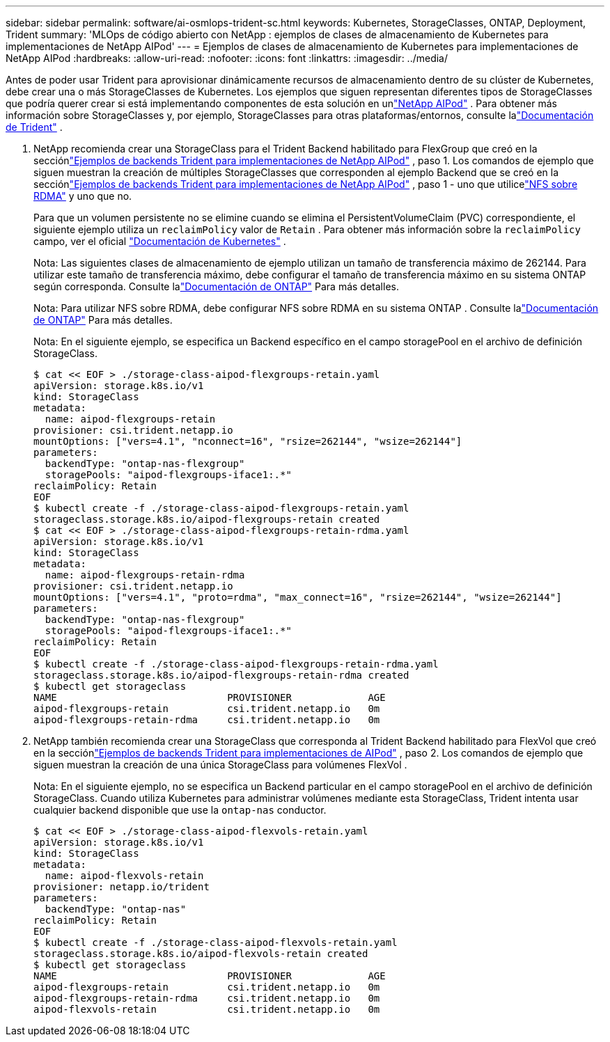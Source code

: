 ---
sidebar: sidebar 
permalink: software/ai-osmlops-trident-sc.html 
keywords: Kubernetes, StorageClasses, ONTAP, Deployment, Trident 
summary: 'MLOps de código abierto con NetApp : ejemplos de clases de almacenamiento de Kubernetes para implementaciones de NetApp AIPod' 
---
= Ejemplos de clases de almacenamiento de Kubernetes para implementaciones de NetApp AIPod
:hardbreaks:
:allow-uri-read: 
:nofooter: 
:icons: font
:linkattrs: 
:imagesdir: ../media/


[role="lead"]
Antes de poder usar Trident para aprovisionar dinámicamente recursos de almacenamiento dentro de su clúster de Kubernetes, debe crear una o más StorageClasses de Kubernetes.  Los ejemplos que siguen representan diferentes tipos de StorageClasses que podría querer crear si está implementando componentes de esta solución en unlink:../infra/ai-aipod-nv-intro.html["NetApp AIPod"^] .  Para obtener más información sobre StorageClasses y, por ejemplo, StorageClasses para otras plataformas/entornos, consulte lalink:https://docs.netapp.com/us-en/trident/index.html["Documentación de Trident"^] .

. NetApp recomienda crear una StorageClass para el Trident Backend habilitado para FlexGroup que creó en la secciónlink:ai-osmlops-trident-backend.html["Ejemplos de backends Trident para implementaciones de NetApp AIPod"] , paso 1.  Los comandos de ejemplo que siguen muestran la creación de múltiples StorageClasses que corresponden al ejemplo Backend que se creó en la secciónlink:ai-osmlops-trident-backend.html["Ejemplos de backends Trident para implementaciones de NetApp AIPod"] , paso 1 - uno que utilicelink:https://docs.netapp.com/us-en/ontap/nfs-rdma/["NFS sobre RDMA"] y uno que no.
+
Para que un volumen persistente no se elimine cuando se elimina el PersistentVolumeClaim (PVC) correspondiente, el siguiente ejemplo utiliza un `reclaimPolicy` valor de `Retain` .  Para obtener más información sobre la `reclaimPolicy` campo, ver el oficial https://kubernetes.io/docs/concepts/storage/storage-classes/["Documentación de Kubernetes"^] .

+
Nota: Las siguientes clases de almacenamiento de ejemplo utilizan un tamaño de transferencia máximo de 262144.  Para utilizar este tamaño de transferencia máximo, debe configurar el tamaño de transferencia máximo en su sistema ONTAP según corresponda.  Consulte lalink:https://docs.netapp.com/us-en/ontap/nfs-admin/nfsv3-nfsv4-performance-tcp-transfer-size-concept.html["Documentación de ONTAP"^] Para más detalles.

+
Nota: Para utilizar NFS sobre RDMA, debe configurar NFS sobre RDMA en su sistema ONTAP .  Consulte lalink:https://docs.netapp.com/us-en/ontap/nfs-rdma/["Documentación de ONTAP"^] Para más detalles.

+
Nota: En el siguiente ejemplo, se especifica un Backend específico en el campo storagePool en el archivo de definición StorageClass.

+
....
$ cat << EOF > ./storage-class-aipod-flexgroups-retain.yaml
apiVersion: storage.k8s.io/v1
kind: StorageClass
metadata:
  name: aipod-flexgroups-retain
provisioner: csi.trident.netapp.io
mountOptions: ["vers=4.1", "nconnect=16", "rsize=262144", "wsize=262144"]
parameters:
  backendType: "ontap-nas-flexgroup"
  storagePools: "aipod-flexgroups-iface1:.*"
reclaimPolicy: Retain
EOF
$ kubectl create -f ./storage-class-aipod-flexgroups-retain.yaml
storageclass.storage.k8s.io/aipod-flexgroups-retain created
$ cat << EOF > ./storage-class-aipod-flexgroups-retain-rdma.yaml
apiVersion: storage.k8s.io/v1
kind: StorageClass
metadata:
  name: aipod-flexgroups-retain-rdma
provisioner: csi.trident.netapp.io
mountOptions: ["vers=4.1", "proto=rdma", "max_connect=16", "rsize=262144", "wsize=262144"]
parameters:
  backendType: "ontap-nas-flexgroup"
  storagePools: "aipod-flexgroups-iface1:.*"
reclaimPolicy: Retain
EOF
$ kubectl create -f ./storage-class-aipod-flexgroups-retain-rdma.yaml
storageclass.storage.k8s.io/aipod-flexgroups-retain-rdma created
$ kubectl get storageclass
NAME                             PROVISIONER             AGE
aipod-flexgroups-retain          csi.trident.netapp.io   0m
aipod-flexgroups-retain-rdma     csi.trident.netapp.io   0m
....
. NetApp también recomienda crear una StorageClass que corresponda al Trident Backend habilitado para FlexVol que creó en la secciónlink:ai-osmlops-trident-backend.html["Ejemplos de backends Trident para implementaciones de AIPod"] , paso 2.  Los comandos de ejemplo que siguen muestran la creación de una única StorageClass para volúmenes FlexVol .
+
Nota: En el siguiente ejemplo, no se especifica un Backend particular en el campo storagePool en el archivo de definición StorageClass.  Cuando utiliza Kubernetes para administrar volúmenes mediante esta StorageClass, Trident intenta usar cualquier backend disponible que use la `ontap-nas` conductor.

+
....
$ cat << EOF > ./storage-class-aipod-flexvols-retain.yaml
apiVersion: storage.k8s.io/v1
kind: StorageClass
metadata:
  name: aipod-flexvols-retain
provisioner: netapp.io/trident
parameters:
  backendType: "ontap-nas"
reclaimPolicy: Retain
EOF
$ kubectl create -f ./storage-class-aipod-flexvols-retain.yaml
storageclass.storage.k8s.io/aipod-flexvols-retain created
$ kubectl get storageclass
NAME                             PROVISIONER             AGE
aipod-flexgroups-retain          csi.trident.netapp.io   0m
aipod-flexgroups-retain-rdma     csi.trident.netapp.io   0m
aipod-flexvols-retain            csi.trident.netapp.io   0m
....

